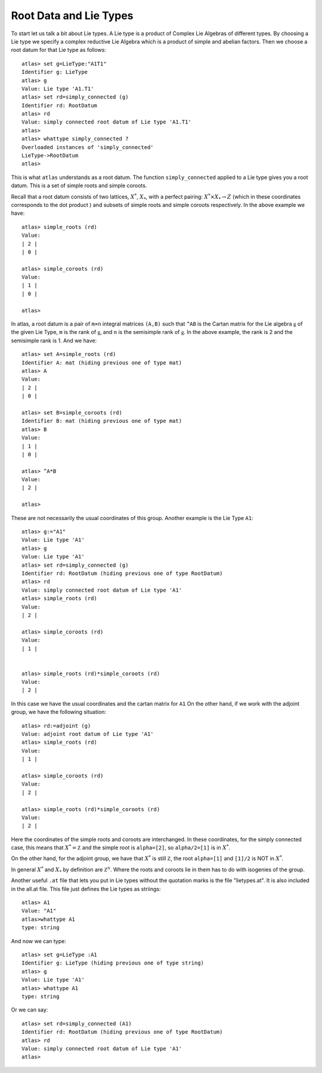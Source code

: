 Root Data and Lie Types
========================

To start let us talk a bit about Lie types. A Lie type is a product of Complex Lie Algebras of different types. By choosing a Lie type we specify a complex reductive Lie Algebra which is a product of simple and abelian factors. Then we choose a root datum for that Lie type as follows::

    atlas> set g=LieType:"A1T1"
    Identifier g: LieType
    atlas> g
    Value: Lie type 'A1.T1'
    atlas> set rd=simply_connected (g)
    Identifier rd: RootDatum
    atlas> rd
    Value: simply connected root datum of Lie type 'A1.T1'
    atlas>
    atlas> whattype simply_connected ?
    Overloaded instances of 'simply_connected'
    LieType->RootDatum
    atlas> 

This is what ``atlas`` understands as a root datum. The function ``simply_connected`` applied to a Lie type gives you a root datum. This is a set of simple roots and simple coroots.

Recall that a root datum consists of two lattices, :math:`X^*`, :math:`X_*`,
with a perfect pairing: :math:`X^* \times X_* \rightarrow Z` (which in these coordinates
corresponds to the dot product ) and subsets of simple roots and
simple coroots respectively. In the above example we have::

       atlas> simple_roots (rd)
       Value: 
       | 2 |
       | 0 |
       
       atlas> simple_coroots (rd)
       Value: 
       | 1 |
       | 0 |
       
       atlas> 

In atlas, a root datum is a pair of ``m×n`` integral matrices
``(A,B)`` such that ``^AB`` is the Cartan matrix for the Lie algebra
:math:`\mathfrak g` of the given Lie Type, ``m`` is the rank of
:math:`\mathfrak g`, and ``n`` is the semisimple rank of
:math:`\mathfrak g`. In the above example, the rank is 2 and the
semisimple rank is 1. And we have::

    atlas> set A=simple_roots (rd)
    Identifier A: mat (hiding previous one of type mat)
    atlas> A
    Value:
    | 2 |
    | 0 |

    atlas> set B=simple_coroots (rd)
    Identifier B: mat (hiding previous one of type mat)
    atlas> B
    Value:
    | 1 |
    | 0 |
    
    atlas> ^A*B
    Value:
    | 2 |
    
    atlas>

These are not necessarily the usual coordinates of this group.
Another example is the Lie Type ``A1``::

	atlas> g:="A1"
	Value: Lie type 'A1'
	atlas> g
	Value: Lie type 'A1'
	atlas> set rd=simply_connected (g)
	Identifier rd: RootDatum (hiding previous one of type RootDatum)
	atlas> rd
	Value: simply connected root datum of Lie type 'A1'
	atlas> simple_roots (rd)
	Value: 
	| 2 |
	
	atlas> simple_coroots (rd)
	Value: 
	| 1 |
	

	atlas> simple_roots (rd)*simple_coroots (rd)
	Value: 
	| 2 |

In this case we have the usual coordinates and the cartan matrix for
``A1`` On the other hand, if we work with the adjoint group, we have
the following situation::

    atlas> rd:=adjoint (g)
    Value: adjoint root datum of Lie type 'A1'
    atlas> simple_roots (rd)
    Value: 
    | 1 |
    
    atlas> simple_coroots (rd)
    Value: 
    | 2 |
    
    atlas> simple_roots (rd)*simple_coroots (rd)
    Value: 
    | 2 |

Here the coordinates of the simple roots and coroots are
interchanged. In these coordinates, for the simply connected case,
this means that :math:`X^* ={\mathbb Z}` and the simple root is ``alpha=[2]``, so
``alpha/2=[1]`` is in :math:`X^*`.

On the other hand, for the adjoint group, we have that :math:`X^*` is
still :math:`\mathbb Z`, the root ``alpha=[1]`` and ``[1]/2`` is NOT in :math:`X^*`.

In general :math:`X^*` and :math:`X_*` by definition are :math:`{\mathbb Z}^n`. Where the roots and coroots lie in them has to do with isogenies of the group.


Another useful ``.at`` file that lets you put in Lie types without the quotation marks is the file "lietypes.at". It is also included in the all.at file. This file just defines the Lie types as striings::

	atlas> A1
	Value: "A1"
	atlas>whattype A1
	type: string
	
And now we can type::

    atlas> set g=LieType :A1
    Identifier g: LieType (hiding previous one of type string)
    atlas> g
    Value: Lie type 'A1'
    atlas> whattype A1
    type: string
    
Or we can say::

   atlas> set rd=simply_connected (A1)
   Identifier rd: RootDatum (hiding previous one of type RootDatum)
   atlas> rd
   Value: simply connected root datum of Lie type 'A1'
   atlas>

